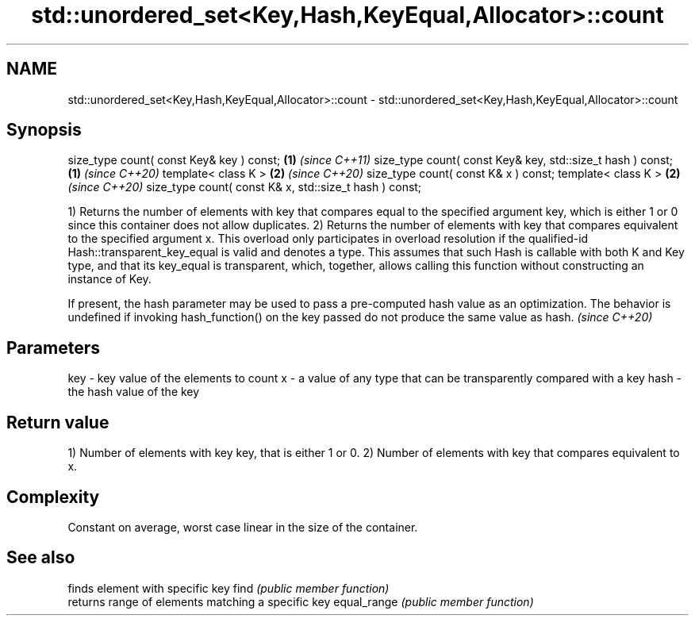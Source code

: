 .TH std::unordered_set<Key,Hash,KeyEqual,Allocator>::count 3 "2020.03.24" "http://cppreference.com" "C++ Standard Libary"
.SH NAME
std::unordered_set<Key,Hash,KeyEqual,Allocator>::count \- std::unordered_set<Key,Hash,KeyEqual,Allocator>::count

.SH Synopsis

size_type count( const Key& key ) const;                   \fB(1)\fP \fI(since C++11)\fP
size_type count( const Key& key, std::size_t hash ) const; \fB(1)\fP \fI(since C++20)\fP
template< class K >                                        \fB(2)\fP \fI(since C++20)\fP
size_type count( const K& x ) const;
template< class K >                                        \fB(2)\fP \fI(since C++20)\fP
size_type count( const K& x, std::size_t hash ) const;

1) Returns the number of elements with key that compares equal to the specified argument key, which is either 1 or 0 since this container does not allow duplicates.
2) Returns the number of elements with key that compares equivalent to the specified argument x. This overload only participates in overload resolution if the qualified-id Hash::transparent_key_equal is valid and denotes a type. This assumes that such Hash is callable with both K and Key type, and that its key_equal is transparent, which, together, allows calling this function without constructing an instance of Key.

If present, the hash parameter may be used to pass a pre-computed hash value as an optimization. The behavior is undefined if invoking hash_function() on the key passed do not produce the same value as hash. \fI(since C++20)\fP


.SH Parameters


key  - key value of the elements to count
x    - a value of any type that can be transparently compared with a key
hash - the hash value of the key


.SH Return value

1) Number of elements with key key, that is either 1 or 0.
2) Number of elements with key that compares equivalent to x.

.SH Complexity

Constant on average, worst case linear in the size of the container.

.SH See also


            finds element with specific key
find        \fI(public member function)\fP
            returns range of elements matching a specific key
equal_range \fI(public member function)\fP




